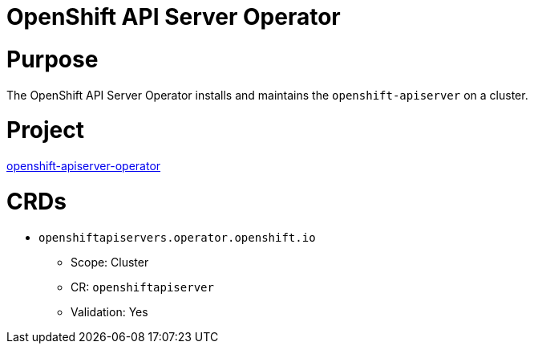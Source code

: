 // Module included in the following assemblies:
//
// * operators/operator-reference.adoc

[id="openshift-apiserver-operator_{context}"]
= OpenShift API Server Operator

[discrete]
= Purpose

The OpenShift API Server Operator installs and maintains the `openshift-apiserver` on a cluster.

[discrete]
= Project

link:https://github.com/openshift/cluster-openshift-apiserver-operator[openshift-apiserver-operator]

[discrete]
= CRDs

* `openshiftapiservers.operator.openshift.io`
** Scope: Cluster
** CR: `openshiftapiserver`
** Validation: Yes
